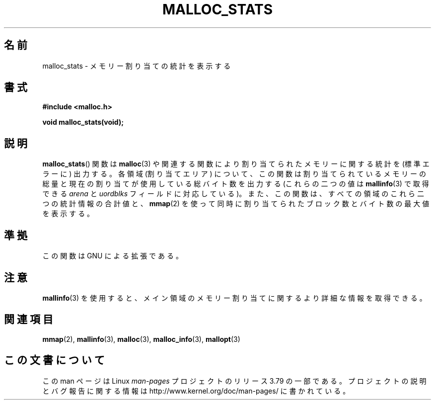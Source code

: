 .\" t
.\" Copyright (c) 2012 by Michael Kerrisk <mtk.manpages@gmail.com>
.\"
.\" %%%LICENSE_START(VERBATIM)
.\" Permission is granted to make and distribute verbatim copies of this
.\" manual provided the copyright notice and this permission notice are
.\" preserved on all copies.
.\"
.\" Permission is granted to copy and distribute modified versions of this
.\" manual under the conditions for verbatim copying, provided that the
.\" entire resulting derived work is distributed under the terms of a
.\" permission notice identical to this one.
.\"
.\" Since the Linux kernel and libraries are constantly changing, this
.\" manual page may be incorrect or out-of-date.  The author(s) assume no
.\" responsibility for errors or omissions, or for damages resulting from
.\" the use of the information contained herein.  The author(s) may not
.\" have taken the same level of care in the production of this manual,
.\" which is licensed free of charge, as they might when working
.\" professionally.
.\"
.\" Formatted or processed versions of this manual, if unaccompanied by
.\" the source, must acknowledge the copyright and authors of this work.
.\" %%%LICENSE_END
.\"
.\"*******************************************************************
.\"
.\" This file was generated with po4a. Translate the source file.
.\"
.\"*******************************************************************
.\"
.\" Japanese Version Copyright (c) 2013  Akihiro MOTOKI
.\"         all rights reserved.
.\" Translated 2013-05-07, Akihiro MOTOKI <amotoki@gmail.com>
.\"
.TH MALLOC_STATS 3 2012\-05\-06 Linux "Linux Programmer's Manual"
.SH 名前
malloc_stats \- メモリー割り当ての統計を表示する
.SH 書式
\fB#include <malloc.h>\fP

\fBvoid malloc_stats(void);\fP
.SH 説明
.\" .SH VERSIONS
.\" Available already in glibc 2.0, possibly earlier
\fBmalloc_stats\fP() 関数は \fBmalloc\fP(3) や関連する関数により割り当てられたメモリーに関する統計を (標準エラーに)
出力する。 各領域 (割り当てエリア) について、 この関数は割り当てられているメモリーの総量と現在の割り当てが使用している総バイト数を出力する
(これらの二つの値は \fBmallinfo\fP(3) で取得できる \fIarena\fP と \fIuordblks\fP フィールドに対応している)。
また、この関数は、 すべての領域のこれら二つの統計情報の合計値と、 \fBmmap\fP(2)
を使って同時に割り当てられたブロック数とバイト数の最大値を表示する。
.SH 準拠
この関数は GNU による拡張である。
.SH 注意
\fBmallinfo\fP(3) を使用すると、 メイン領域のメモリー割り当てに関するより詳細な情報を取得できる。
.SH 関連項目
\fBmmap\fP(2), \fBmallinfo\fP(3), \fBmalloc\fP(3), \fBmalloc_info\fP(3), \fBmallopt\fP(3)
.SH この文書について
この man ページは Linux \fIman\-pages\fP プロジェクトのリリース 3.79 の一部
である。プロジェクトの説明とバグ報告に関する情報は
http://www.kernel.org/doc/man\-pages/ に書かれている。
